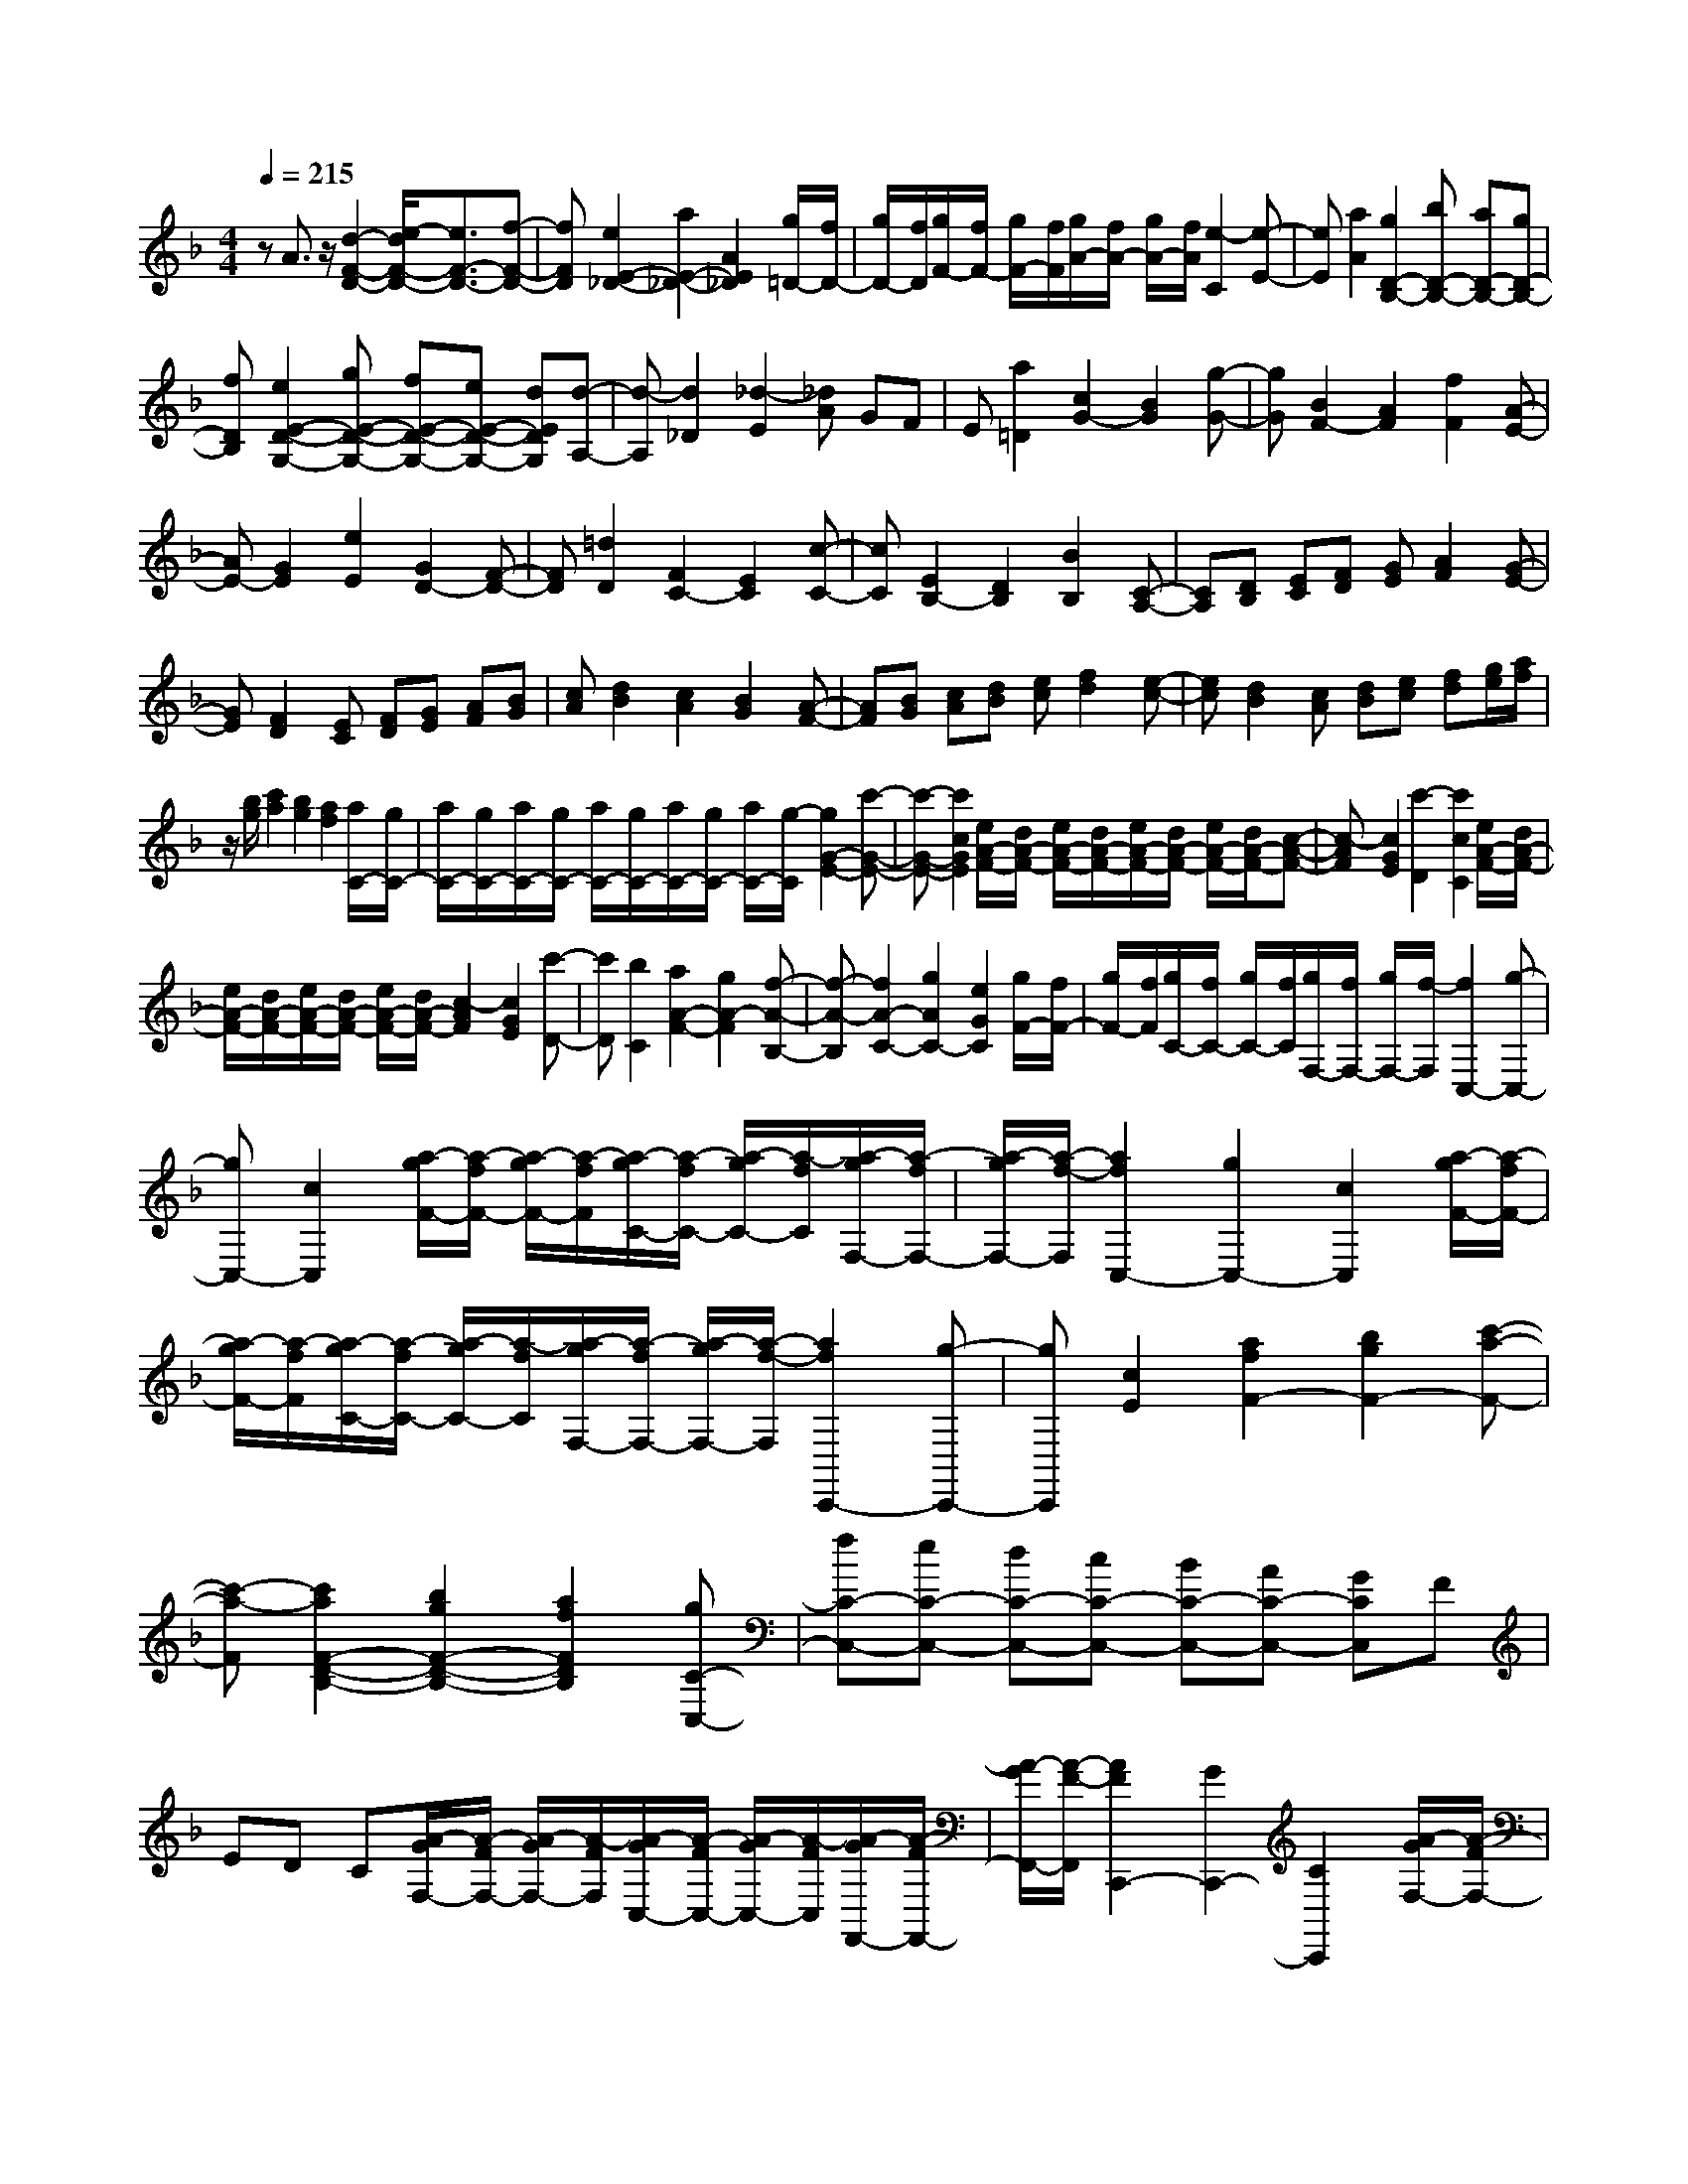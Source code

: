% input file /home/ubuntu/MusicGeneratorQuin/training_data/scarlatti/K009.MID
X: 1
T: 
M: 4/4
L: 1/8
Q:1/4=215
% Last note suggests minor mode tune
K:F % 1 flats
%(C) John Sankey 1998
%%MIDI program 6
%%MIDI program 6
%%MIDI program 6
%%MIDI program 6
%%MIDI program 6
%%MIDI program 6
%%MIDI program 6
%%MIDI program 6
%%MIDI program 6
%%MIDI program 6
%%MIDI program 6
%%MIDI program 6
zA3/2z/2[d2-F2-D2-][e/2-d/2F/2-D/2-][e3/2F3/2-D3/2-][f-F-D-]|[fFD][e2E2-_D2-][a2E2-_D2-][A2E2_D2][g/2=D/2-][f/2D/2-]|[g/2D/2-][f/2D/2][g/2F/2-][f/2F/2-] [g/2F/2-][f/2F/2][g/2A/2-][f/2A/2-] [g/2A/2-][f/2A/2][e2-C2][e-E-]|[eE][a2A2][g2D2-B,2-][bD-B,-] [aD-B,-][gD-B,-]|
[fDB,][e2E2-D2-G,2-][gE-D-G,-] [fE-D-G,-][eE-D-G,-] [dEDG,][d-A,-]|[d-A,][d2_D2][_d2-E2][_dA] GF|E[a2=D2][c2G2-][B2G2][g-G-]|[gG][B2F2-][A2F2][f2F2][A-E-]|
[AE-][G2E2][e2E2][G2D2-][F-D-]|[FD][=d2D2][F2C2-][E2C2][c-C-]|[cC][E2B,2-][D2B,2][B2B,2][C-A,-]|[CA,][DB,] [EC][FD] [GE][A2F2][G-E-]|
[GE][F2D2][EC] [FD][GE] [AF][BG]|[cA][d2B2][c2A2][B2G2][A-F-]|[AF][BG] [cA][dB] [ec][f2d2][e-c-]|[ec][d2B2][cA] [dB][ec] [fd][g/2e/2][a/2f/2]|
z/2[b/2g/2][c'2a2][b2g2][a2f2][a/2C/2-][g/2C/2-]|[a/2C/2-][g/2C/2-][a/2C/2-][g/2C/2-] [a/2C/2-][g/2C/2-][a/2C/2-][g/2C/2-] [a/2C/2-][g/2-C/2][g2G2-E2-][c'-G-E-]|[c'-G-E-][c'2c2G2E2][e/2A/2-F/2-][d/2A/2-F/2-] [e/2A/2-F/2-][d/2A/2-F/2-][e/2A/2-F/2-][d/2A/2-F/2-] [e/2A/2-F/2-][d/2A/2-F/2-][c-A-F-]|[c-AF][c2G2E2][c'2-D2][c'2c2C2][e/2A/2-F/2-][d/2A/2-F/2-]|
[e/2A/2-F/2-][d/2A/2-F/2-][e/2A/2-F/2-][d/2A/2-F/2-] [e/2A/2-F/2-][d/2A/2-F/2-][c2-A2F2][c2G2E2][c'-D-]|[c'D][b2C2][a2A2-F2-][g2A2-F2][f-A-B,-]|[f-A-B,][f2A2-C2-][g2A2C2-][e2G2C2][g/2F/2-][f/2F/2-]|[g/2F/2-][f/2F/2][g/2C/2-][f/2C/2-] [g/2C/2-][f/2C/2][g/2F,/2-][f/2F,/2-] [g/2F,/2-][f/2-F,/2][f2C,2-][g-C,-]|
[gC,-][c2C,2][a/2-g/2F/2-][a/2-f/2F/2-] [a/2-g/2F/2-][a/2-f/2F/2][a/2-g/2C/2-][a/2-f/2C/2-] [a/2-g/2C/2-][a/2-f/2C/2][a/2-g/2F,/2-][a/2-f/2F,/2-]|[a/2-g/2F,/2-][a/2-f/2-F,/2][a2f2C,2-][g2C,2-][c2C,2][a/2-g/2F/2-][a/2-f/2F/2-]|[a/2-g/2F/2-][a/2-f/2F/2][a/2-g/2C/2-][a/2-f/2C/2-] [a/2-g/2C/2-][a/2-f/2C/2][a/2-g/2F,/2-][a/2-f/2F,/2-] [a/2-g/2F,/2-][a/2-f/2-F,/2][a2f2C,,2-][g-C,,-]|[gC,,][c2E2][a2f2F2-][b2g2F2-][c'-a-F-]|
[c'-a-F][c'2a2F2-D2-B,2-][b2g2F2-D2-B,2-][a2f2F2D2B,2][gC-C,-]|[fC-C,-][eC-C,-] [dC-C,-][cC-C,-] [BC-C,-][AC-C,-] [GCC,]F|ED C[A/2-G/2F,/2-][A/2-F/2F,/2-] [A/2-G/2F,/2-][A/2-F/2F,/2][A/2-G/2C,/2-][A/2-F/2C,/2-] [A/2-G/2C,/2-][A/2-F/2C,/2][A/2-G/2F,,/2-][A/2-F/2F,,/2-]|[A/2-G/2F,,/2-][A/2-F/2-F,,/2][A2F2C,,2-][G2C,,2-][C2C,,2][A/2-G/2F,/2-][A/2-F/2F,/2-]|
[A/2-G/2F,/2-][A/2-F/2F,/2][A/2-G/2C,/2-][A/2-F/2C,/2-] [A/2-G/2C,/2-][A/2-F/2C,/2][A/2-G/2F,,/2-][A/2-F/2F,,/2-] [A/2-G/2F,,/2-][A/2-F/2-F,,/2][A2F2C,,2-][G-C,,-]|[GC,,-][C2C,,2][A2F2-F,2-][G2F2F,2][F-D-B,-]|[FDB,][A2F2C2-][B2G2C2][G2E2C,2][F-F,,-]|[FF,,-][G/2F,,/2-][A/2F,,/2-] [B/2F,,/2-][c/2F,,/2-][d/2F,,/2-][e/2F,,/2-] [f/2F,,/2-][g/2F,,/2][a2F,2-F,,2-][c'-F,-F,,-]|
[c'-F,-F,,-][c'2c2F,2F,,2][a2F,2-F,,2-][c'2-F,2-F,,2-][c'-c-F,-F,,-]|[c'cF,F,,][a2F,2-F,,2-][c'2-F,2-F,,2-][c'2c2F,2F,,2][a/2-g/2F,/2-F,,/2-][a/2-f/2F,/2-F,,/2-]|[a/2-g/2F,/2-F,,/2-][a4-f4-F,4-F,,4-][a/2f/2-F,/2-F,,/2-][f3-F,3-F,,3-]|[fF,-F,,-][C2F,2F,,2][F2C2-A,2-F,2-][G2C2-A,2-F,2-][A-C-A,-F,-]|
[ACA,F,][G2C2-G,2-E,2-][A2C2-G,2-E,2-][B2C2G,2E,2][A-C-A,-F,-]|[AC-A,-F,-][B2C2-A,2-F,2-][c2-C2A,2F,2][c2C2-G,2-_E,2-][d-C-G,-_E,-]|[dC-G,-_E,-][_e2C2G,2_E,2][A2G2D2-A,2-D,2-][_G2D2-A,2-D,2-][=G-D-A,-D,-]|[GDA,D,][A2D2-A,2-_G,2-][B2D2-A,2-_G,2-][c2D2A,2_G,2][B-D-B,-=G,-]|
[BD-B,-G,-][c2D2-B,2-G,2-][d2-D2B,2G,2][d2D2-A,2-F,2-][=e-D-A,-F,-]|[eD-A,-F,-][f2D2A,2F,2][=B2A2E2-=B,2-=E,2-][_A2E2-=B,2-E,2-][=A-E-=B,-E,-]|[AE=B,E,][=B2E2-=B,2-_A,2-][_d2E2-=B,2-_A,2-][=d2E2=B,2_A,2][_d-E-_D-=A,-]|[_dE-_D-A,-][=d2E2-_D2-A,2-][e2-E2_D2A,2][e2A,2-E,2-_D,2-][f-A,-E,-_D,-]|
[fA,-E,-_D,-][g2A,2E,2_D,2][g=D-A,-=D,-] [fD-A,-D,-][e2D2-A,2-D,2-][d-D-A,-D,-]|[dDA,D,][a2D2-F,2-][g2D2F,2][f2-G,2][f/2A,/2-][e/2A,/2-]|[f/2A,/2-][e/2A,/2][f/2E,/2-][e/2E,/2-] [f/2E,/2-][e/2E,/2][f/2_D,/2-][e/2_D,/2-] [f/2_D,/2-][e/2-_D,/2][e2A,,2-][a-A,,-]|[a-A,,-][a2A2A,,2][c/2F/2-D/2-][_B/2F/2-D/2-] [c/2F/2-D/2-][B/2F/2-D/2-][c/2F/2-D/2-][B/2F/2-D/2-] [c/2F/2-D/2-][B/2F/2-D/2-][A-F-D-]|
[A-FD][A2E2-_D2-][a2-E2-_D2-][a2A2E2_D2][c/2F/2-=D/2-][B/2F/2-D/2-]|[c/2F/2-D/2-][B/2F/2-D/2-][c/2F/2-D/2-][B/2F/2-D/2-] [c/2F/2-D/2-][B/2F/2-D/2-][A2-F2D2][A2_G2-D2-][a-_G-D-]|[a_G-D-][_g2_G2D2][=g2=G2-_E2-][a2G2-_E2-][b-G-_E-]|[bG_E][c'A-_E-C-] [bA-_E-C-][a2A2-_E2-C2-][g2A2-_E2C2][_g-A-_G-D-]|
[_gA-_G-D-][=g2A2-_G2-D2-][a2A2_G2D2][fD-A,-_G,-] [_eD-A,-_G,-][d-D-A,-_G,-]|[dD-A,-_G,-][c2D2A,2_G,2][c2=G,2-][B2G,2][g-=G-]|[gG][B2F,2-][A2F,2][f2F2][A-E,-]|[AE,-][G2E,2][=e2=E2][G2=D,2-][F-D,-]|
[FD,][d2D2][F2C,2-][E2C,2][c-C-]|[cC][E2B,,2-][D2B,,2][B2_B,2][D-A,,-]|[DA,,-][C2A,,2][A2A,2][C2G,,2-][B,-G,,-]|[B,G,,][G2G,2][A,2F,2][=B,G,] [_DA,][=D=B,]|
[E_D][F2=D2][E2_D2][=D2=B,2][_DA,]|[=D=B,][E_D] [F=D][GE] [AF][B2G2][A-F-]|[AF][G2E2][A2F2][=BG] [_dA][=d=B]|[e_d][f2=d2][e2c2][d2_B2][b/2A/2-][a/2A/2-]|
[b/2A/2-][a/2A/2][b/2E/2-][a/2E/2-] [b/2E/2-][a/2E/2][b/2_D/2-][a/2_D/2-] [b/2_D/2-][a/2-_D/2][a2A,2-][a-A,-]|[aA,][A2E2_D2][c/2F/2-=D/2-][B/2F/2-D/2-] [c/2F/2-D/2-][B/2F/2-D/2-][c/2F/2-D/2-][B/2F/2-D/2-] [c/2F/2-D/2-][B/2F/2-D/2-][A-F-D-]|[A-FD][A2E2-_D2-][a2-E2_D2][a2A2A,2][c/2F/2-=D/2-][B/2F/2-D/2-]|[c/2F/2-D/2-][B/2F/2-D/2-][c/2F/2-D/2-][B/2F/2-D/2-] [c/2F/2-D/2-][B/2F/2-D/2-][A2-F2D2][A2E2-_D2-][a-E-_D-]|
[aE_D][g2A,2][f2F2-=D2-][e2F2-D2][d-F-G,-]|[d-F-G,][d2F2-A,2-][e2F2A,2-][_d2E2A,2][e/2D/2-][=d/2D/2-]|[e/2D/2-][d/2D/2][e/2A,/2-][d/2A,/2-] [e/2A,/2-][d/2A,/2][e/2D,/2-][d/2D,/2-] [e/2D,/2-][d/2-D,/2][d2A,,2-][e-A,,-]|[eA,,-][A2A,,2][f/2-e/2D/2-][f/2-d/2D/2-] [f/2-e/2D/2-][f/2-d/2D/2][f/2-e/2A,/2-][f/2-d/2A,/2-] [f/2-e/2A,/2-][f/2-d/2A,/2][f/2-e/2D,/2-][f/2-d/2D,/2-]|
[f/2-e/2D,/2-][f/2-d/2-D,/2][f2d2A,,2-][e2A,,2-][A2A,,2][f/2-e/2D/2-][f/2-d/2D/2-]|[f/2-e/2D/2-][f/2-d/2D/2][f/2-e/2A,/2-][f/2-d/2A,/2-] [f/2-e/2A,/2-][f/2-d/2A,/2][f/2-e/2D,/2-][f/2-d/2D,/2-] [f/2-e/2D,/2-][f/2-d/2-D,/2][f2d2A,,2-][e-A,,-]|[eA,,][A2_D2][f2d2=D2-A,2-D,2-][g2e2D2-A,2-D,2-][a-f-D-A,-D,-]|[a-f-DA,D,][a2f2D2-_B,2-G,2-][g2e2D2-B,2-G,2-][f2d2D2B,2G,2][eA,-A,,-]|
[dA,-A,,-][_dA,-A,,-] [=BA,-A,,-][AA,-A,,-] [GA,-A,,-][FA,-A,,-] [EA,-A,,-][DA,-A,,-]|[_DA,A,,-][=B,A,,-] [A,A,,][F/2-E/2D,/2-][F/2-=D/2D,/2-] [F/2-E/2D,/2-][F/2-D/2D,/2][F/2-E/2A,,/2-][F/2-D/2A,,/2-] [F/2-E/2A,,/2-][F/2-D/2A,,/2][F/2-E/2D,,/2-][F/2-D/2D,,/2-]|[F/2-E/2D,,/2-][F/2-D/2-D,,/2][F2D2A,,,2-][E2A,,,2-][A,2A,,,2][F/2-E/2D,/2-][F/2-D/2D,/2-]|[F/2-E/2D,/2-][F/2-D/2D,/2][F/2-E/2A,,/2-][F/2-D/2A,,/2-] [F/2-E/2A,,/2-][F/2-D/2A,,/2][F/2-E/2D,,/2-][F/2-D/2D,,/2-] [F/2-E/2D,,/2-][F/2-D/2-D,,/2][F2D2A,,,2-][E-A,,,-]|
[EA,,,-][A,2A,,,2][F2D2-D,2-][E2D2D,2][D-G,-]|[D-G,][D2A,2-][E2A,2][_D2A,,2][=D-D,-]|[DD,-][E/2D,/2-][F/2D,/2-] D,/2-[G/2D,/2-][A/2D,/2-][=B/2D,/2-] D,/2-[_d/2D,/2][=d2D,2-D,,2-][a-D,-D,,-]|[a-D,-D,,-][a2A2D,2D,,2][d2D,2-D,,2-][a2-D,2-D,,2-][a-A-D,-D,,-]|
[aAD,D,,][d2D,2-D,,2-][a2-D,2-D,,2-][a2A2D,2D,,2][e/2D,/2-D,,/2-][d/2D,/2-D,,/2-]|[e/2D,/2-D,,/2-][d6-D,6-D,,6-][d3/2-D,3/2-D,,3/2-]|[d8D,8D,,8]|
